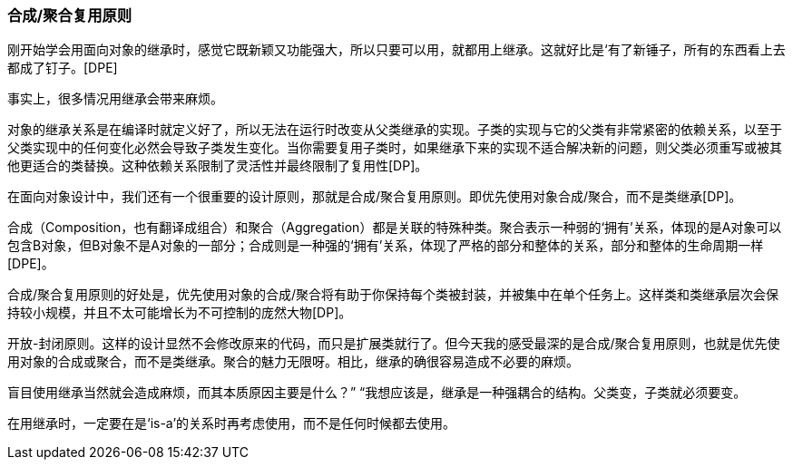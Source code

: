 [[composite-aggregate-reuse-principle]]
=== 合成/聚合复用原则

刚开始学会用面向对象的继承时，感觉它既新颖又功能强大，所以只要可以用，就都用上继承。这就好比是‘有了新锤子，所有的东西看上去都成了钉子。[DPE]

事实上，很多情况用继承会带来麻烦。

对象的继承关系是在编译时就定义好了，所以无法在运行时改变从父类继承的实现。子类的实现与它的父类有非常紧密的依赖关系，以至于父类实现中的任何变化必然会导致子类发生变化。当你需要复用子类时，如果继承下来的实现不适合解决新的问题，则父类必须重写或被其他更适合的类替换。这种依赖关系限制了灵活性并最终限制了复用性[DP]。

在面向对象设计中，我们还有一个很重要的设计原则，那就是合成/聚合复用原则。即优先使用对象合成/聚合，而不是类继承[DP]。

合成（Composition，也有翻译成组合）和聚合（Aggregation）都是关联的特殊种类。聚合表示一种弱的‘拥有’关系，体现的是A对象可以包含B对象，但B对象不是A对象的一部分；合成则是一种强的‘拥有’关系，体现了严格的部分和整体的关系，部分和整体的生命周期一样[DPE]。

合成/聚合复用原则的好处是，优先使用对象的合成/聚合将有助于你保持每个类被封装，并被集中在单个任务上。这样类和类继承层次会保持较小规模，并且不太可能增长为不可控制的庞然大物[DP]。

开放-封闭原则。这样的设计显然不会修改原来的代码，而只是扩展类就行了。但今天我的感受最深的是合成/聚合复用原则，也就是优先使用对象的合成或聚合，而不是类继承。聚合的魅力无限呀。相比，继承的确很容易造成不必要的麻烦。

盲目使用继承当然就会造成麻烦，而其本质原因主要是什么？”
“我想应该是，继承是一种强耦合的结构。父类变，子类就必须要变。

在用继承时，一定要在是‘is-a’的关系时再考虑使用，而不是任何时候都去使用。
